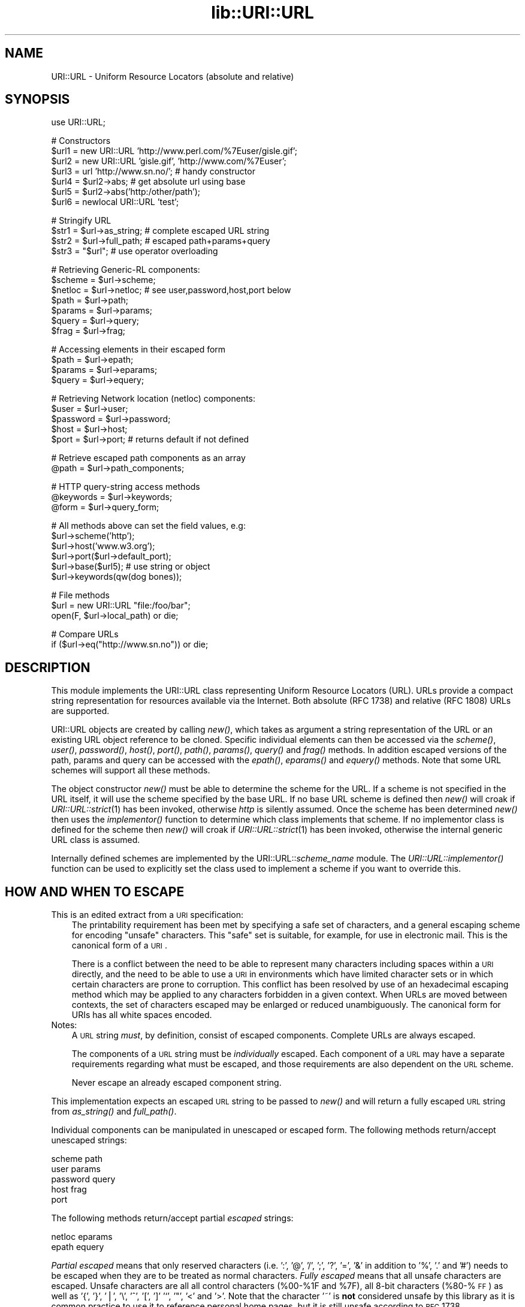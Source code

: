 .rn '' }`
''' $RCSfile$$Revision$$Date$
'''
''' $Log$
'''
.de Sh
.br
.if t .Sp
.ne 5
.PP
\fB\\$1\fR
.PP
..
.de Sp
.if t .sp .5v
.if n .sp
..
.de Ip
.br
.ie \\n(.$>=3 .ne \\$3
.el .ne 3
.IP "\\$1" \\$2
..
.de Vb
.ft CW
.nf
.ne \\$1
..
.de Ve
.ft R

.fi
..
'''
'''
'''     Set up \*(-- to give an unbreakable dash;
'''     string Tr holds user defined translation string.
'''     Bell System Logo is used as a dummy character.
'''
.tr \(*W-|\(bv\*(Tr
.ie n \{\
.ds -- \(*W-
.ds PI pi
.if (\n(.H=4u)&(1m=24u) .ds -- \(*W\h'-12u'\(*W\h'-12u'-\" diablo 10 pitch
.if (\n(.H=4u)&(1m=20u) .ds -- \(*W\h'-12u'\(*W\h'-8u'-\" diablo 12 pitch
.ds L" ""
.ds R" ""
'''   \*(M", \*(S", \*(N" and \*(T" are the equivalent of
'''   \*(L" and \*(R", except that they are used on ".xx" lines,
'''   such as .IP and .SH, which do another additional levels of
'''   double-quote interpretation
.ds M" """
.ds S" """
.ds N" """""
.ds T" """""
.ds L' '
.ds R' '
.ds M' '
.ds S' '
.ds N' '
.ds T' '
'br\}
.el\{\
.ds -- \(em\|
.tr \*(Tr
.ds L" ``
.ds R" ''
.ds M" ``
.ds S" ''
.ds N" ``
.ds T" ''
.ds L' `
.ds R' '
.ds M' `
.ds S' '
.ds N' `
.ds T' '
.ds PI \(*p
'br\}
.\"	If the F register is turned on, we'll generate
.\"	index entries out stderr for the following things:
.\"		TH	Title 
.\"		SH	Header
.\"		Sh	Subsection 
.\"		Ip	Item
.\"		X<>	Xref  (embedded
.\"	Of course, you have to process the output yourself
.\"	in some meaninful fashion.
.if \nF \{
.de IX
.tm Index:\\$1\t\\n%\t"\\$2"
..
.nr % 0
.rr F
.\}
.TH lib::URI::URL 3 "perl 5.004, patch 01" "20/Jun/97" "User Contributed Perl Documentation"
.IX Title "lib::URI::URL 3"
.UC
.IX Name "URI::URL - Uniform Resource Locators (absolute and relative)"
.if n .hy 0
.if n .na
.ds C+ C\v'-.1v'\h'-1p'\s-2+\h'-1p'+\s0\v'.1v'\h'-1p'
.de CQ          \" put $1 in typewriter font
.ft CW
'if n "\c
'if t \\&\\$1\c
'if n \\&\\$1\c
'if n \&"
\\&\\$2 \\$3 \\$4 \\$5 \\$6 \\$7
'.ft R
..
.\" @(#)ms.acc 1.5 88/02/08 SMI; from UCB 4.2
.	\" AM - accent mark definitions
.bd B 3
.	\" fudge factors for nroff and troff
.if n \{\
.	ds #H 0
.	ds #V .8m
.	ds #F .3m
.	ds #[ \f1
.	ds #] \fP
.\}
.if t \{\
.	ds #H ((1u-(\\\\n(.fu%2u))*.13m)
.	ds #V .6m
.	ds #F 0
.	ds #[ \&
.	ds #] \&
.\}
.	\" simple accents for nroff and troff
.if n \{\
.	ds ' \&
.	ds ` \&
.	ds ^ \&
.	ds , \&
.	ds ~ ~
.	ds ? ?
.	ds ! !
.	ds /
.	ds q
.\}
.if t \{\
.	ds ' \\k:\h'-(\\n(.wu*8/10-\*(#H)'\'\h"|\\n:u"
.	ds ` \\k:\h'-(\\n(.wu*8/10-\*(#H)'\`\h'|\\n:u'
.	ds ^ \\k:\h'-(\\n(.wu*10/11-\*(#H)'^\h'|\\n:u'
.	ds , \\k:\h'-(\\n(.wu*8/10)',\h'|\\n:u'
.	ds ~ \\k:\h'-(\\n(.wu-\*(#H-.1m)'~\h'|\\n:u'
.	ds ? \s-2c\h'-\w'c'u*7/10'\u\h'\*(#H'\zi\d\s+2\h'\w'c'u*8/10'
.	ds ! \s-2\(or\s+2\h'-\w'\(or'u'\v'-.8m'.\v'.8m'
.	ds / \\k:\h'-(\\n(.wu*8/10-\*(#H)'\z\(sl\h'|\\n:u'
.	ds q o\h'-\w'o'u*8/10'\s-4\v'.4m'\z\(*i\v'-.4m'\s+4\h'\w'o'u*8/10'
.\}
.	\" troff and (daisy-wheel) nroff accents
.ds : \\k:\h'-(\\n(.wu*8/10-\*(#H+.1m+\*(#F)'\v'-\*(#V'\z.\h'.2m+\*(#F'.\h'|\\n:u'\v'\*(#V'
.ds 8 \h'\*(#H'\(*b\h'-\*(#H'
.ds v \\k:\h'-(\\n(.wu*9/10-\*(#H)'\v'-\*(#V'\*(#[\s-4v\s0\v'\*(#V'\h'|\\n:u'\*(#]
.ds _ \\k:\h'-(\\n(.wu*9/10-\*(#H+(\*(#F*2/3))'\v'-.4m'\z\(hy\v'.4m'\h'|\\n:u'
.ds . \\k:\h'-(\\n(.wu*8/10)'\v'\*(#V*4/10'\z.\v'-\*(#V*4/10'\h'|\\n:u'
.ds 3 \*(#[\v'.2m'\s-2\&3\s0\v'-.2m'\*(#]
.ds o \\k:\h'-(\\n(.wu+\w'\(de'u-\*(#H)/2u'\v'-.3n'\*(#[\z\(de\v'.3n'\h'|\\n:u'\*(#]
.ds d- \h'\*(#H'\(pd\h'-\w'~'u'\v'-.25m'\f2\(hy\fP\v'.25m'\h'-\*(#H'
.ds D- D\\k:\h'-\w'D'u'\v'-.11m'\z\(hy\v'.11m'\h'|\\n:u'
.ds th \*(#[\v'.3m'\s+1I\s-1\v'-.3m'\h'-(\w'I'u*2/3)'\s-1o\s+1\*(#]
.ds Th \*(#[\s+2I\s-2\h'-\w'I'u*3/5'\v'-.3m'o\v'.3m'\*(#]
.ds ae a\h'-(\w'a'u*4/10)'e
.ds Ae A\h'-(\w'A'u*4/10)'E
.ds oe o\h'-(\w'o'u*4/10)'e
.ds Oe O\h'-(\w'O'u*4/10)'E
.	\" corrections for vroff
.if v .ds ~ \\k:\h'-(\\n(.wu*9/10-\*(#H)'\s-2\u~\d\s+2\h'|\\n:u'
.if v .ds ^ \\k:\h'-(\\n(.wu*10/11-\*(#H)'\v'-.4m'^\v'.4m'\h'|\\n:u'
.	\" for low resolution devices (crt and lpr)
.if \n(.H>23 .if \n(.V>19 \
\{\
.	ds : e
.	ds 8 ss
.	ds v \h'-1'\o'\(aa\(ga'
.	ds _ \h'-1'^
.	ds . \h'-1'.
.	ds 3 3
.	ds o a
.	ds d- d\h'-1'\(ga
.	ds D- D\h'-1'\(hy
.	ds th \o'bp'
.	ds Th \o'LP'
.	ds ae ae
.	ds Ae AE
.	ds oe oe
.	ds Oe OE
.\}
.rm #[ #] #H #V #F C
.SH "NAME"
.IX Header "NAME"
URI::URL \- Uniform Resource Locators (absolute and relative)
.SH "SYNOPSIS"
.IX Header "SYNOPSIS"
.PP
.Vb 1
\& use URI::URL;
.Ve
.Vb 7
\& # Constructors
\& $url1 = new URI::URL 'http://www.perl.com/%7Euser/gisle.gif';
\& $url2 = new URI::URL 'gisle.gif', 'http://www.com/%7Euser';
\& $url3 = url 'http://www.sn.no/'; # handy constructor
\& $url4 = $url2->abs;       # get absolute url using base
\& $url5 = $url2->abs('http:/other/path');
\& $url6 = newlocal URI::URL 'test';
.Ve
.Vb 4
\& # Stringify URL
\& $str1 = $url->as_string;  # complete escaped URL string
\& $str2 = $url->full_path;  # escaped path+params+query
\& $str3 = "$url";           # use operator overloading
.Ve
.Vb 7
\& # Retrieving Generic-RL components:
\& $scheme   = $url->scheme;
\& $netloc   = $url->netloc; # see user,password,host,port below
\& $path     = $url->path;
\& $params   = $url->params;
\& $query    = $url->query;
\& $frag     = $url->frag;
.Ve
.Vb 4
\& # Accessing elements in their escaped form
\& $path     = $url->epath;
\& $params   = $url->eparams;
\& $query    = $url->equery;
.Ve
.Vb 5
\& # Retrieving Network location (netloc) components:
\& $user     = $url->user;
\& $password = $url->password;
\& $host     = $url->host;
\& $port     = $url->port;   # returns default if not defined
.Ve
.Vb 2
\& # Retrieve escaped path components as an array
\& @path     = $url->path_components;
.Ve
.Vb 3
\& # HTTP query-string access methods
\& @keywords = $url->keywords;
\& @form     = $url->query_form;
.Ve
.Vb 6
\& # All methods above can set the field values, e.g:
\& $url->scheme('http');
\& $url->host('www.w3.org');
\& $url->port($url->default_port);
\& $url->base($url5);                      # use string or object
\& $url->keywords(qw(dog bones));
.Ve
.Vb 3
\& # File methods
\& $url = new URI::URL "file:/foo/bar";
\& open(F, $url->local_path) or die;
.Ve
.Vb 2
\& # Compare URLs
\& if ($url->eq("http://www.sn.no")) or die;
.Ve
.SH "DESCRIPTION"
.IX Header "DESCRIPTION"
This module implements the URI::URL class representing Uniform
Resource Locators (URL). URLs provide a compact string representation
for resources available via the Internet. Both absolute (RFC 1738) and
relative (RFC 1808) URLs are supported.
.PP
URI::URL objects are created by calling \fInew()\fR, which takes as argument
a string representation of the URL or an existing URL object reference
to be cloned. Specific individual elements can then be accessed via
the \fIscheme()\fR, \fIuser()\fR, \fIpassword()\fR, \fIhost()\fR, \fIport()\fR, \fIpath()\fR, \fIparams()\fR,
\fIquery()\fR and \fIfrag()\fR methods.  In addition escaped versions of the path,
params and query can be accessed with the \fIepath()\fR, \fIeparams()\fR and
\fIequery()\fR methods.  Note that some URL schemes will support all these
methods.
.PP
The object constructor \fInew()\fR must be able to determine the scheme for
the URL.  If a scheme is not specified in the URL itself, it will use
the scheme specified by the base URL. If no base URL scheme is defined
then \fInew()\fR will croak if \fIURI::URL::strict\fR\|(1) has been invoked,
otherwise \fIhttp\fR is silently assumed.  Once the scheme has been
determined \fInew()\fR then uses the \fIimplementor()\fR function to determine
which class implements that scheme.  If no implementor class is
defined for the scheme then \fInew()\fR will croak if \fIURI::URL::strict\fR\|(1)
has been invoked, otherwise the internal generic URL class is assumed.
.PP
Internally defined schemes are implemented by the
URI::URL::\fIscheme_name\fR module.  The \fIURI::URL::implementor()\fR function
can be used to explicitly set the class used to implement a scheme if
you want to override this.
.SH "HOW AND WHEN TO ESCAPE"
.IX Header "HOW AND WHEN TO ESCAPE"
.Ip "This is an edited extract from a \s-1URI\s0 specification:" 3
.IX Item "This is an edited extract from a \s-1URI\s0 specification:"
The printability requirement has been met by specifying a safe set of
characters, and a general escaping scheme for encoding \*(L"unsafe\*(R"
characters. This \*(L"safe\*(R" set is suitable, for example, for use in
electronic mail.  This is the canonical form of a \s-1URI\s0.
.Sp
There is a conflict between the need to be able to represent many
characters including spaces within a \s-1URI\s0 directly, and the need to be
able to use a \s-1URI\s0 in environments which have limited character sets
or in which certain characters are prone to corruption. This conflict
has been resolved by use of an hexadecimal escaping method which may
be applied to any characters forbidden in a given context. When URLs
are moved between contexts, the set of characters escaped may be
enlarged or reduced unambiguously.  The canonical form for URIs has
all white spaces encoded.
.Ip "Notes:" 3
.IX Item "Notes:"
A \s-1URL\s0 string \fImust\fR, by definition, consist of escaped
components. Complete URLs are always escaped.
.Sp
The components of a \s-1URL\s0 string must be \fIindividually\fR escaped.  Each
component of a \s-1URL\s0 may have a separate requirements regarding what
must be escaped, and those requirements are also dependent on the \s-1URL\s0
scheme.
.Sp
Never escape an already escaped component string.
.PP
This implementation expects an escaped \s-1URL\s0 string to be passed to
\fInew()\fR and will return a fully escaped \s-1URL\s0 string from \fIas_string()\fR
and \fIfull_path()\fR.
.PP
Individual components can be manipulated in unescaped or escaped
form. The following methods return/accept unescaped strings:
.PP
.Vb 5
\&    scheme                  path
\&    user                    params
\&    password                query
\&    host                    frag
\&    port
.Ve
The following methods return/accept partial \fIescaped\fR strings:
.PP
.Vb 2
\&    netloc                  eparams
\&    epath                   equery
.Ve
\fIPartial escaped\fR means that only reserved characters
(i.e. \*(L':\*(R', \*(L'@\*(R', \*(L'/\*(R', \*(L';\*(R', \*(L'?\*(R', \*(L'=\*(R', \*(L'&\*(R' in addition to \*(L'%\*(R', \*(L'.\*(R' and \*(L'#')
needs to be escaped when they are to be treated as normal characters.
\fIFully escaped\fR means that all unsafe characters are escaped. Unsafe
characters are all all control characters (%00-%1F and \f(CW%7F\fR), all 8-bit
characters (%80-%\s-1FF\s0) as well
as \*(L'{\*(R', \*(L'}\*(R', \*(L'|\*(R', \*(L'\e\*(R', \*(L'^\*(R', \*(L'[\*(R', \*(L']' \*(L'`\*(R', \*(L'"\*(R', \*(L'<\*(R' and \*(L'>\*(R'.
Note that the character \*(L'~\*(R' is \fBnot\fR considered
unsafe by this library as it is common practice to use it to reference
personal home pages, but it is still unsafe according to \s-1RFC\s0 1738.
.SH "ADDING NEW URL SCHEMES"
.IX Header "ADDING NEW URL SCHEMES"
New URL schemes or alternative implementations for existing schemes
can be added to your own code. To create a new scheme class use code
like:
.PP
.Vb 2
\&   package MYURL::foo;
\&   @ISA = (URI::URL::implementor());   # inherit from generic scheme
.Ve
The \*(L'\fIURI::URL::implementor()\fR\*(R' function call with no parameters returns
the name of the class which implements the generic URL scheme
behaviour (typically \f(CWURI::URL::_generic\fR). All hierarchical schemes
should be derived from this class.
.PP
Your class can then define overriding methods (e.g., \fInew()\fR, \fI_parse()\fR
as required).
.PP
To register your new class as the implementor for a specific scheme
use code like:
.PP
.Vb 1
\&   URI::URL::implementor('x-foo', 'MYURL::foo');
.Ve
Any new URL created for scheme \*(L'x-foo\*(R' will be implemented by your
\f(CWMYURL::foo\fR class. Existing URLs will not be affected.
.SH "FUNCTIONS"
.IX Header "FUNCTIONS"
.Ip "new \s-1URI::URL\s0 $url_string [, $base_url]" 3
.IX Item "new \s-1URI::URL\s0 $url_string [, $base_url]"
This is the object constructor.  It will create a new \s-1URI::URL\s0 object,
initialized from the \s-1URL\s0 string.  To trap bad or unknown \s-1URL\s0 schemes
use:
.Sp
.Vb 1
\& $obj = eval { new URI::URL "snews:comp.lang.perl.misc" };
.Ve
or set \fI\s-1URI::URL::\s0strict\fR\|(0) if you do not care about bad or unknown
schemes.
.Ip "newlocal \s-1URI::URL\s0 $path;" 3
.IX Item "newlocal \s-1URI::URL\s0 $path;"
Returns an \s-1URL\s0 object that denotes a path within the local filesystem.
Paths not starting with \*(L'/\*(R' are interpreted relative to the current
working directory.  This constructor always return an absolute \*(L'file\*(R'
\s-1URL\s0.
.Ip "url($url_string, [, $base_url])" 3
.IX Item "url($url_string, [, $base_url])"
Alternative constructor function.  The \fIurl()\fR function is exported by
the \s-1URI::URL\s0 module and is easier both to type and read than calling
\s-1URI::URL\s0\->new directly.  Useful for constructs like this:
.Sp
.Vb 1
\&   $h = url($str)->host;
.Ve
This function is just a wrapper for \s-1URI::URL\s0\->new.
.Ip "\s-1URI::URL::\s0strict($bool)" 3
.IX Item "\s-1URI::URL::\s0strict($bool)"
If strict is true then we croak on errors.  The function returns the
previous value.
.Ip "\s-1URI::URL::\s0implementor([$scheme, [$class]])" 3
.IX Item "\s-1URI::URL::\s0implementor([$scheme, [$class]])"
Use this function to get or set implementor class for a scheme.
Returns \*(L'\*(R' if specified scheme is not supported.  Returns generic \s-1URL\s0
class if no scheme specified.
.SH "METHODS"
.IX Header "METHODS"
This section describes the methods available for an URI::URL object.
Note that some URL schemes will disallow some of these methods and
will croak if they are used.  Some URL schemes add additional methods
that are described in the sections to follow.
.PP
Attribute access methods marked with (*) can take an optional argument
to set the value of the attribute, and they always return the old
value.
.Ip "$url->abs([$base, [$allow_scheme_in_relative_urls]])" 3
.IX Item "$url->abs([$base, [$allow_scheme_in_relative_urls]])"
The \fIabs()\fR method attempts to return a new absolute \s-1URI::URL\s0 object
for a given \s-1URL\s0.  In order to convert a relative \s-1URL\s0 into an absolute
one, a \fIbase\fR \s-1URL\s0 is required. You can associate a default base with a
\s-1URL\s0 either by passing a \fIbase\fR to the \fInew()\fR constructor when a
\s-1URI::URL\s0 is created or using the \fIbase()\fR method on the object later.
Alternatively you can specify a one-off base as a parameter to the
\fIabs()\fR method.
.Sp
Some older parsers used to allow the scheme name to be present in the
relative \s-1URL\s0 if it was the same as the base \s-1URL\s0 scheme.  \s-1RFC1808\s0 says
that this should be avoided, but you can enable this old behaviour by
passing a \s-1TRUE\s0 value as the second argument to the \fIabs()\fR method.  The
difference is demonstrated by the following examples:
.Sp
.Vb 2
\&  url("http:foo")->abs("http://host/a/b")     ==>  "http:foo"
\&  url("http:foo")->abs("http://host/a/b", 1)  ==>  "http:/host/a/foo"
.Ve
The \fIrel()\fR method will do the opposite transformation.
.Ip "$url->as_string" 3
.IX Item "$url->as_string"
Returns a string representing the \s-1URL\s0 in its canonical form.  All
unsafe characters will be escaped.  This method is overloaded as the
perl \*(L"stringify\*(R" operator, which means that URLs can be used as
strings in many contexts.
.Ip "$url->base (*)" 3
.IX Item "$url->base (*)"
Get/set the base \s-1URL\s0 associated with the current \s-1URI::URL\s0 object.  The
base \s-1URL\s0 matters when you call the \fIabs()\fR method.
.Ip "$url->clone" 3
.IX Item "$url->clone"
Returns a copy of the current \s-1URI::URL\s0 object.
.Ip "$url->crack" 3
.IX Item "$url->crack"
Return a 9 element array with the following content:
.Sp
.Vb 9
\&   0: $url->scheme *)
\&   1: $url->user
\&   2: $url->password
\&   3: $url->host
\&   4: $url->port
\&   5: $url->epath
\&   6: $url->eparams
\&   7: $url->equery
\&   8: $url->frag
.Ve
All elements except \fIscheme\fR will be undefined if the corresponding
\s-1URL\s0 part is not available.
.Sp
\fBNote:\fR The scheme (first element) returned by crack will aways be
defined.  This is different from what the \f(CW$url\fR\->scheme returns, since
it will return \fIundef\fR for relative URLs.
.Ip "$url->default_port" 3
.IX Item "$url->default_port"
Returns the default port number for the \s-1URL\s0 scheme that the \s-1URI::URL\s0
belongs too.
.Ip "$url->eparams (*)" 3
.IX Item "$url->eparams (*)"
Get/set the \s-1URL\s0 parameters in escaped form.
.Ip "$url->epath (*)" 3
.IX Item "$url->epath (*)"
Get/set the \s-1URL\s0 path in escaped form.
.Ip "$url->eq($other_url)" 3
.IX Item "$url->eq($other_url)"
Compare two URLs to decide if they match or not.  The rules for how
comparison is made varies for different parts of the URLs; scheme and
netloc comparison is case-insensitive, and escaped chars match their
\f(CW%XX\fR encoding unless they are \*(L"reserved\*(R" or \*(L"unsafe\*(R".
.Ip "$url->equery (*)" 3
.IX Item "$url->equery (*)"
Get/set the \s-1URL\s0 query string in escaped form.
.Ip "$url->full_path" 3
.IX Item "$url->full_path"
Returns the string \*(L"/path;params?query\*(R".  This is the string that is
passed to a remote server in order to access the document.
.Ip "$url->frag (*)" 3
.IX Item "$url->frag (*)"
Get/set the fragment (unescaped)
.Ip "$url->host (*)" 3
.IX Item "$url->host (*)"
Get/set the host (unescaped)
.Ip "$url->netloc (*)" 3
.IX Item "$url->netloc (*)"
Get/set the network location in escaped form.  Setting the network
location will affect \*(L'user\*(R', \*(L'password\*(R', \*(L'host\*(R' and \*(L'port\*(R'.
.Ip "$url->params (*)" 3
.IX Item "$url->params (*)"
Get/set the \s-1URL\s0 parameters (unescaped)
.Ip "$url->password (*)" 3
.IX Item "$url->password (*)"
Get/set the password (unescaped)
.Ip "$url->path (*)" 3
.IX Item "$url->path (*)"
Get/set the path (unescaped).  This method will croak if any of the
path components in the return value contain the \*(L"/\*(R" character.  You
should use the \fIepath()\fR method to be safe.
.Ip "$url->path_components (*)" 3
.IX Item "$url->path_components (*)"
Get/set the path using a list of unescaped path components.  The
return value will loose the distinction beween \*(L'.\*(R' and \*(L'%2E\*(R'.  When
setting a value, a \*(L'.\*(R' is converted to be a literal \*(L'.\*(R' and is
therefore encoded as \*(L'%2E\*(R'.
.Ip "$url->port (*)" 3
.IX Item "$url->port (*)"
Get/set the network port (unescaped)
.Ip "$url->rel([$base])" 3
.IX Item "$url->rel([$base])"
Return a relative \s-1URL\s0 if possible.  This is the opposite of what the
\fIabs()\fR method does.  For instance:
.Sp
.Vb 2
\&   url("http://www.math.uio.no/doc/mail/top.html",
\&       "http://www.math.uio.no/doc/linux/")->rel
.Ve
will return a relative \s-1URL\s0 with path set to \*(L"../mail/top.html\*(R" and
with the same base as the original \s-1URL\s0.
.Sp
If the original \s-1URL\s0 already is relative or the scheme or netloc does
not match the base, then a copy of the original \s-1URL\s0 is returned.
.Ip "$url->print_on(*\s-1FILEHANDLE\s0);" 3
.IX Item "$url->print_on(*\s-1FILEHANDLE\s0);"
Prints a verbose presentation of the contents of the \s-1URL\s0 object to
the specified file handle (default \s-1STDOUT\s0).  Mainly useful for
debugging.
.Ip "$url->scheme (*)" 3
.IX Item "$url->scheme (*)"
Get/set the scheme for the \s-1URL\s0.
.Ip "$url->query (*)" 3
.IX Item "$url->query (*)"
Get/set the query string (unescaped).  This method will croak if the
string returned contains both \*(L'+\*(R' and \*(L'%2B\*(R' or \*(L'=\*(R' together with \*(L'%3D\*(R'
or \*(L'%26\*(R'.  You should use the \fIequery()\fR method to be safe.
.Ip "$url->user (*)" 3
.IX Item "$url->user (*)"
Get/set the \s-1URL\s0 user name (unescaped)
.SH "HTTP METHODS"
.IX Header "HTTP METHODS"
For \fIhttp\fR URLs you may also access the query string using the
\fIkeywords()\fR and the \fIquery_form()\fR methods.  Both will croak if the query
is not of the correct format.  The encodings look like this:
.PP
.Vb 2
\&  word1+word2+word3..        # keywords
\&  key1=val1&key2=val2...     # query_form
.Ve
Note: These functions does not return the old value when they are used
to set a value of the query string.
.Ip "$url->keywords (*)" 3
.IX Item "$url->keywords (*)"
The \fIkeywords()\fR method returns a list of unescaped strings.  The method
can also be used to set the query string by passing in the keywords as
individual arguments to the method.
.Ip "$url->query_form (*)" 3
.IX Item "$url->query_form (*)"
The \fIquery_form()\fR method return a list of unescaped key/value pairs.
If you assign the return value to a hash you might loose some values
if the key is repeated (which it is allowed to do).
.Sp
This method can also be used to set the query sting of the \s-1URL\s0 like this:
.Sp
.Vb 1
\&  $url->query_form(foo => 'bar', foo => 'baz', equal => '=');
.Ve
If the value part of a key/value pair is a reference to an array, then
it will be converted to separate key/value pairs for each value.  This
means that these two calls are equal:
.Sp
.Vb 2
\&  $url->query_form(foo => 'bar', foo => 'baz');
\&  $url->query_form(foo => ['bar', 'baz']);
.Ve
.SH "FILE METHODS"
.IX Header "FILE METHODS"
The \fIfile\fR URLs implement the \fIlocal_path()\fR method that returns a path
suitable for access to files within the current filesystem.  These
methods can \fBnot\fR be used to set the path of the URL.
.Ip "$url->local_path" 3
.IX Item "$url->local_path"
This method is really just an alias for one of the methods below
depending on what system you run on.
.Ip "$url->unix_path" 3
.IX Item "$url->unix_path"
Returns a path suitable for use on a Unix system.  This method will
croak if any of the path segments contains a \*(L"/\*(R" or a \s-1NULL\s0 character.
.Ip "$url->dos_path" 3
.IX Item "$url->dos_path"
Returns a path suitable for use on a \s-1MS\s0\-\s-1DOS\s0 or \s-1MS\s0\-Windows system.
.Ip "$url->mac_path" 3
.IX Item "$url->mac_path"
Returns a path suitable for use on a Macintosh system.
.Ip "$url->vms_path" 3
.IX Item "$url->vms_path"
Returns a path suitable for use on a \s-1VMS\s0 system.  \s-1VMS\s0 is a trademark
of Digital.
.SH "GOPHER METHODS"
.IX Header "GOPHER METHODS"
The methods access the parts that are specific for the gopher URLs.
These methods access different parts of the \f(CW$url\fR\->path.
.Ip "$url->gtype (*)" 3
.IX Item "$url->gtype (*)"
.Ip "$url->selector (*)" 3
.IX Item "$url->selector (*)"
.Ip "$url->search (*)" 3
.IX Item "$url->search (*)"
.Ip "$url->string (*)" 3
.IX Item "$url->string (*)"
.SH "NEWS METHODS"
.IX Header "NEWS METHODS"
.Ip "$url->group (*)" 3
.IX Item "$url->group (*)"
.Ip "$url->article (*)" 3
.IX Item "$url->article (*)"
.SH "WAIS METHODS"
.IX Header "WAIS METHODS"
The methods access the parts that are specific for the wais URLs.
These methods access different parts of the \f(CW$url\fR\->path.
.Ip "$url->database (*)" 3
.IX Item "$url->database (*)"
.Ip "$url->wtype (*)" 3
.IX Item "$url->wtype (*)"
.Ip "$url->wpath (*)" 3
.IX Item "$url->wpath (*)"
.SH "MAILTO METHODS"
.IX Header "MAILTO METHODS"
.Ip "$url->address (*)" 3
.IX Item "$url->address (*)"
The mail address can also be accessed with the \fInetloc()\fR method.
.SH "WHAT A URL IS NOT"
.IX Header "WHAT A URL IS NOT"
URL objects do not, and should not, know how to \*(L'get\*(R' or \*(L'put\*(R' the
resources they specify locations for, anymore than a postal address
\&'knows\*(R' anything about the postal system. The actual access/transfer
should be achieved by some form of transport agent class (see
the \fILWP::UserAgent\fR manpage). The agent class can use the URL class, but should
not be a subclass of it.
.SH "COMPATIBILITY"
.IX Header "COMPATIBILITY"
This is a listing incompatibilities with URI::URL version 3.x:
.Ip "unsafe(), escape() and unescape()" 3
.IX Item "unsafe(), escape() and unescape()"
These methods not supported any more.
.Ip "full_path() and as_string()" 3
.IX Item "full_path() and as_string()"
These methods does no longer take a second argument which specify the
set of characters to consider as unsafe.
.Ip "\*(N'+\*(T' in the query-string" 3
.IX Item "\*(N'+\*(T' in the query-string"
The \*(L'+\*(R' character in the query part of the \s-1URL\s0 was earlier considered
to be an encoding of a space. This was just bad influence from Mosaic.
Space is now encoded as \*(L'%20\*(R'.
.Ip "path() and query()" 3
.IX Item "path() and query()"
This methods will croak if they loose information.  Use \fIepath()\fR or
\fIequery()\fR instead.  The \fIpath()\fR method will for instance loose
information if any path segment contain an (encoded) \*(L'/\*(R' character.
.Sp
The \fIpath()\fR now consider a leading \*(L'/\*(R' to be part of the path.  If the
path is empty it will default to \*(L'/\*(R'.  You can get the old behaviour
by setting \f(CW$URI::URL::COMPAT_VER_3\fR to \s-1TRUE\s0 before accessing the \fIpath()\fR
method.
.Ip "netloc()" 3
.IX Item "netloc()"
The string passed to netloc is now assumed to be escaped.  The string
returned will also be (partially) escaped.
.Ip "sub-classing" 3
.IX Item "sub-classing"
The path, params and query is now stored internally in unescaped form.
This might affect sub-classes of the \s-1URL\s0 scheme classes.
.SH "AUTHORS / ACKNOWLEDGMENTS"
.IX Header "AUTHORS / ACKNOWLEDGMENTS"
This module is (distantly) based on the \f(CWwwwurl.pl\fR code in the
libwww-perl distribution developed by Roy Fielding
<fielding@ics.uci.edu>, as part of the Arcadia project at the
University of California, Irvine, with contributions from Brooks
Cutter.
.PP
Gisle Aas <aas@sn.no>, Tim Bunce <Tim.Bunce@ig.co.uk>, Roy Fielding
<fielding@ics.uci.edu> and Martijn Koster <m.koster@webcrawler.com>
(in English alphabetical order) have collaborated on the complete
rewrite for Perl 5, with input from other people on the libwww-perl
mailing list.
.PP
If you have any suggestions, bug reports, fixes, or enhancements, send
them to the libwww-perl mailing list at <libwww-perl@ics.uci.edu>.
.SH "COPYRIGHT"
.IX Header "COPYRIGHT"
Copyright 1995-1996 Gisle Aas.
Copyright 1995 Martijn Koster.
.PP
This program is free software; you can redistribute it and/or modify
it under the same terms as Perl itself.

.rn }` ''
